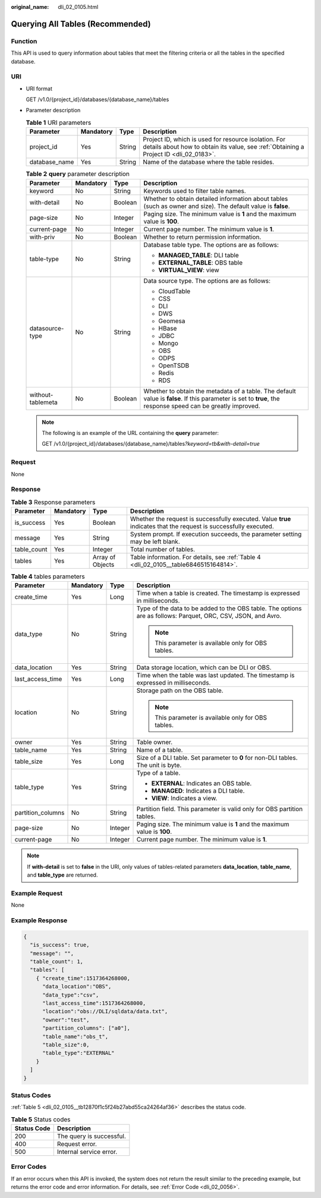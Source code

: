 :original_name: dli_02_0105.html

.. _dli_02_0105:

Querying All Tables (Recommended)
=================================

Function
--------

This API is used to query information about tables that meet the filtering criteria or all the tables in the specified database.

URI
---

-  URI format

   GET /v1.0/{project_id}/databases/{database_name}/tables

-  Parameter description

   .. table:: **Table 1** URI parameters

      +---------------+-----------+--------+-----------------------------------------------------------------------------------------------------------------------------------------------+
      | Parameter     | Mandatory | Type   | Description                                                                                                                                   |
      +===============+===========+========+===============================================================================================================================================+
      | project_id    | Yes       | String | Project ID, which is used for resource isolation. For details about how to obtain its value, see :ref:`Obtaining a Project ID <dli_02_0183>`. |
      +---------------+-----------+--------+-----------------------------------------------------------------------------------------------------------------------------------------------+
      | database_name | Yes       | String | Name of the database where the table resides.                                                                                                 |
      +---------------+-----------+--------+-----------------------------------------------------------------------------------------------------------------------------------------------+

   .. table:: **Table 2** **query** parameter description

      +-------------------+-----------------+-----------------+--------------------------------------------------------------------------------------------------------------------------------------------------------------+
      | Parameter         | Mandatory       | Type            | Description                                                                                                                                                  |
      +===================+=================+=================+==============================================================================================================================================================+
      | keyword           | No              | String          | Keywords used to filter table names.                                                                                                                         |
      +-------------------+-----------------+-----------------+--------------------------------------------------------------------------------------------------------------------------------------------------------------+
      | with-detail       | No              | Boolean         | Whether to obtain detailed information about tables (such as owner and size). The default value is **false**.                                                |
      +-------------------+-----------------+-----------------+--------------------------------------------------------------------------------------------------------------------------------------------------------------+
      | page-size         | No              | Integer         | Paging size. The minimum value is **1** and the maximum value is **100**.                                                                                    |
      +-------------------+-----------------+-----------------+--------------------------------------------------------------------------------------------------------------------------------------------------------------+
      | current-page      | No              | Integer         | Current page number. The minimum value is **1**.                                                                                                             |
      +-------------------+-----------------+-----------------+--------------------------------------------------------------------------------------------------------------------------------------------------------------+
      | with-priv         | No              | Boolean         | Whether to return permission information.                                                                                                                    |
      +-------------------+-----------------+-----------------+--------------------------------------------------------------------------------------------------------------------------------------------------------------+
      | table-type        | No              | String          | Database table type. The options are as follows:                                                                                                             |
      |                   |                 |                 |                                                                                                                                                              |
      |                   |                 |                 | -  **MANAGED_TABLE**: DLI table                                                                                                                              |
      |                   |                 |                 | -  **EXTERNAL_TABLE**: OBS table                                                                                                                             |
      |                   |                 |                 | -  **VIRTUAL_VIEW**: view                                                                                                                                    |
      +-------------------+-----------------+-----------------+--------------------------------------------------------------------------------------------------------------------------------------------------------------+
      | datasource-type   | No              | String          | Data source type. The options are as follows:                                                                                                                |
      |                   |                 |                 |                                                                                                                                                              |
      |                   |                 |                 | -  CloudTable                                                                                                                                                |
      |                   |                 |                 | -  CSS                                                                                                                                                       |
      |                   |                 |                 | -  DLI                                                                                                                                                       |
      |                   |                 |                 | -  DWS                                                                                                                                                       |
      |                   |                 |                 | -  Geomesa                                                                                                                                                   |
      |                   |                 |                 | -  HBase                                                                                                                                                     |
      |                   |                 |                 | -  JDBC                                                                                                                                                      |
      |                   |                 |                 | -  Mongo                                                                                                                                                     |
      |                   |                 |                 | -  OBS                                                                                                                                                       |
      |                   |                 |                 | -  ODPS                                                                                                                                                      |
      |                   |                 |                 | -  OpenTSDB                                                                                                                                                  |
      |                   |                 |                 | -  Redis                                                                                                                                                     |
      |                   |                 |                 | -  RDS                                                                                                                                                       |
      +-------------------+-----------------+-----------------+--------------------------------------------------------------------------------------------------------------------------------------------------------------+
      | without-tablemeta | No              | Boolean         | Whether to obtain the metadata of a table. The default value is **false**. If this parameter is set to **true**, the response speed can be greatly improved. |
      +-------------------+-----------------+-----------------+--------------------------------------------------------------------------------------------------------------------------------------------------------------+

   .. note::

      The following is an example of the URL containing the **query** parameter:

      GET /v1.0/{project_id}/databases/{database_name}/tables\ *?keyword=tb&with-detail=true*

Request
-------

None

Response
--------

.. table:: **Table 3** Response parameters

   +-------------+-----------+------------------+-------------------------------------------------------------------------------------------------------------------+
   | Parameter   | Mandatory | Type             | Description                                                                                                       |
   +=============+===========+==================+===================================================================================================================+
   | is_success  | Yes       | Boolean          | Whether the request is successfully executed. Value **true** indicates that the request is successfully executed. |
   +-------------+-----------+------------------+-------------------------------------------------------------------------------------------------------------------+
   | message     | Yes       | String           | System prompt. If execution succeeds, the parameter setting may be left blank.                                    |
   +-------------+-----------+------------------+-------------------------------------------------------------------------------------------------------------------+
   | table_count | Yes       | Integer          | Total number of tables.                                                                                           |
   +-------------+-----------+------------------+-------------------------------------------------------------------------------------------------------------------+
   | tables      | Yes       | Array of Objects | Table information. For details, see :ref:`Table 4 <dli_02_0105__table6846515164814>`.                             |
   +-------------+-----------+------------------+-------------------------------------------------------------------------------------------------------------------+

.. _dli_02_0105__table6846515164814:

.. table:: **Table 4** tables parameters

   +-------------------+-----------------+-----------------+---------------------------------------------------------------------------------------------------------------+
   | Parameter         | Mandatory       | Type            | Description                                                                                                   |
   +===================+=================+=================+===============================================================================================================+
   | create_time       | Yes             | Long            | Time when a table is created. The timestamp is expressed in milliseconds.                                     |
   +-------------------+-----------------+-----------------+---------------------------------------------------------------------------------------------------------------+
   | data_type         | No              | String          | Type of the data to be added to the OBS table. The options are as follows: Parquet, ORC, CSV, JSON, and Avro. |
   |                   |                 |                 |                                                                                                               |
   |                   |                 |                 | .. note::                                                                                                     |
   |                   |                 |                 |                                                                                                               |
   |                   |                 |                 |    This parameter is available only for OBS tables.                                                           |
   +-------------------+-----------------+-----------------+---------------------------------------------------------------------------------------------------------------+
   | data_location     | Yes             | String          | Data storage location, which can be DLI or OBS.                                                               |
   +-------------------+-----------------+-----------------+---------------------------------------------------------------------------------------------------------------+
   | last_access_time  | Yes             | Long            | Time when the table was last updated. The timestamp is expressed in milliseconds.                             |
   +-------------------+-----------------+-----------------+---------------------------------------------------------------------------------------------------------------+
   | location          | No              | String          | Storage path on the OBS table.                                                                                |
   |                   |                 |                 |                                                                                                               |
   |                   |                 |                 | .. note::                                                                                                     |
   |                   |                 |                 |                                                                                                               |
   |                   |                 |                 |    This parameter is available only for OBS tables.                                                           |
   +-------------------+-----------------+-----------------+---------------------------------------------------------------------------------------------------------------+
   | owner             | Yes             | String          | Table owner.                                                                                                  |
   +-------------------+-----------------+-----------------+---------------------------------------------------------------------------------------------------------------+
   | table_name        | Yes             | String          | Name of a table.                                                                                              |
   +-------------------+-----------------+-----------------+---------------------------------------------------------------------------------------------------------------+
   | table_size        | Yes             | Long            | Size of a DLI table. Set parameter to **0** for non-DLI tables. The unit is byte.                             |
   +-------------------+-----------------+-----------------+---------------------------------------------------------------------------------------------------------------+
   | table_type        | Yes             | String          | Type of a table.                                                                                              |
   |                   |                 |                 |                                                                                                               |
   |                   |                 |                 | -  **EXTERNAL**: Indicates an OBS table.                                                                      |
   |                   |                 |                 | -  **MANAGED**: Indicates a DLI table.                                                                        |
   |                   |                 |                 | -  **VIEW**: Indicates a view.                                                                                |
   +-------------------+-----------------+-----------------+---------------------------------------------------------------------------------------------------------------+
   | partition_columns | No              | String          | Partition field. This parameter is valid only for OBS partition tables.                                       |
   +-------------------+-----------------+-----------------+---------------------------------------------------------------------------------------------------------------+
   | page-size         | No              | Integer         | Paging size. The minimum value is **1** and the maximum value is **100**.                                     |
   +-------------------+-----------------+-----------------+---------------------------------------------------------------------------------------------------------------+
   | current-page      | No              | Integer         | Current page number. The minimum value is **1**.                                                              |
   +-------------------+-----------------+-----------------+---------------------------------------------------------------------------------------------------------------+

.. note::

   If **with-detail** is set to **false** in the URI, only values of tables-related parameters **data_location**, **table_name**, and **table_type** are returned.

Example Request
---------------

None

Example Response
----------------

.. code-block::

   {
     "is_success": true,
     "message": "",
     "table_count": 1,
     "tables": [
       { "create_time":1517364268000,
         "data_location":"OBS",
         "data_type":"csv",
         "last_access_time":1517364268000,
         "location":"obs://DLI/sqldata/data.txt",
         "owner":"test",
         "partition_columns": ["a0"],
         "table_name":"obs_t",
         "table_size":0,
         "table_type":"EXTERNAL"
       }
     ]
   }

Status Codes
------------

:ref:`Table 5 <dli_02_0105__tb12870f1c5f24b27abd55ca24264af36>` describes the status code.

.. _dli_02_0105__tb12870f1c5f24b27abd55ca24264af36:

.. table:: **Table 5** Status codes

   =========== ========================
   Status Code Description
   =========== ========================
   200         The query is successful.
   400         Request error.
   500         Internal service error.
   =========== ========================

Error Codes
-----------

If an error occurs when this API is invoked, the system does not return the result similar to the preceding example, but returns the error code and error information. For details, see :ref:`Error Code <dli_02_0056>`.
